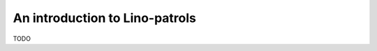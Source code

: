 .. _patrols.tour:

===============================
An introduction to Lino-patrols
===============================

TODO


